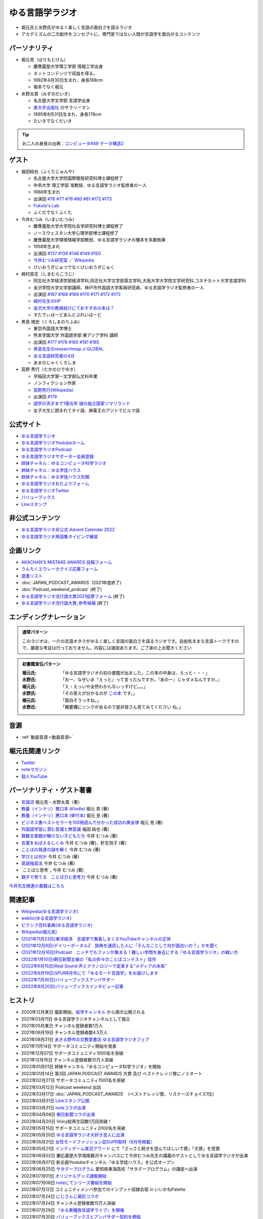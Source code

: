 ゆる言語学ラジオ
==============================
.. glossary::
  ゆる言語学ラジオ : ゆ

* 堀元氏と水野氏がゆるく楽しく言語の面白さを語るラジオ
* アカデミズムの二次創作をコンセプトに、専門家ではない人間が言語学を面白がるコンテンツ

パーソナリティ
------------------------------------------
* 堀元見（ほりもとけん）
  
  * 慶應義塾大学理工学部 情報工学出身
  * ネットコンテンツで収益を得る。
  * 1992年4月30日生まれ、身長168cm
  * 堀本でなく堀元
  
* 水野太貴（みずのだいき）

  * 名古屋大学文学部 言語学出身
  * `某大手出版社 <https://www.shueisha.co.jp/2024saiyo/people/staff/02/>`_ のサラリーマン
  * 1995年8月31日生まれ、身長178cm
  * たいきでなくだいき

.. tip:: 
  お二人の身長の出典：`コンピュータ#49 データ構造2 <https://youtu.be/3CQCBQRq0FA&t=686s>`_

ゲスト
------------------------------------------

* 福田純也（ふくたじゅんや）

  * 名古屋大学大学院国際開発研究科博士課程修了
  * 中央大学 理工学部 准教授、ゆる言語学ラジオ監修者の一人
  * 1988年生まれ
  * 出演回 `#76 <https://youtu.be/4oKTEuDgO3s>`_ `#77 <https://youtu.be/SmH9EbH0x0c>`_ `#78 <https://youtu.be/0nmVZ6Up__k>`_ `#80 <https://youtu.be/sSvxP5cUASM>`_ `#81 <https://youtu.be/75HsFDb3HLI>`_ `#172 <https://youtu.be/fLcTo6Kstao>`_ `#173 <https://youtu.be/cQIJCLKIh18>`_ 
  * `Fukuta's Lab <https://jfukuta24.wixsite.com/home>`_ 
  * ふくだでなくふくた

* 今井むつみ（いまいむつみ） 

  * 慶應義塾大学大学院社会学研究科博士課程修了
  * ノースウェスタン大学心理学部博士課程修了
  * 慶應義塾大学環境情報学部教授、ゆる言語学ラジオの種本を多数執筆
  * 1958年生まれ
  * 出演回 `#137 <https://youtu.be/NinaUFNul8E>`_ `#138 <https://youtu.be/Jp2MfGQZ7F0>`_ `#148 <https://youtu.be/nh6Ru3TQMzo>`_ `#149 <https://youtu.be/6AO_a9H5gTY>`_ `#150 <https://youtu.be/ivG_fbmuV5M>`_ 
  * `今井むつみ研究室 <https://cogpsy.sfc.keio.ac.jp/imailab/>`_ ／ `Wikipedia <https://ja.wikipedia.org/wiki/今井むつみ>`_ 
  * けいおうぎじゅつでなくけいおうぎじゅく

* 嶋村貢志（しまむらこうじ）

  * 同志社大学経済学部経済学科,同志社大学文学部英文学科,大阪大学大学院文学研究科,コネチカット大学言語学科
  * 金沢学院大学文学部講師、神戸市外国語大学客員研究員、ゆる言語学ラジオ監修者の一人
  * 出演回 `#167 <https://youtu.be/E49cMz_QwO8>`_ `#168 <https://youtu.be/_xvgxuvfcts>`_ `#169 <https://youtu.be/CYxGKxBZApE>`_ `#170 <https://youtu.be/5Y-nTXVT9hk>`_ `#171 <https://youtu.be/OK-a6R0wa0o>`_ `#172 <https://youtu.be/fLcTo6Kstao>`_ `#173 <https://youtu.be/cQIJCLKIh18>`_ 
  * `嶋村先生のHP <https://kojilinguist.com/>`_
  * `金沢大学の教員紹介にておすすめの本は？ <https://www.kanazawa-gu.ac.jp/aboutus/teacher/literature-shimamura/>`_ 
  * すたでぃはーどあんどぷれいはーど

* 黒島 規史（くろしまのりふみ）

  * 東京外国語大学博士
  * 熊本学園大学 外国語学部 東アジア学科 講師
  * 出演回 `#177 <https://youtu.be/IR0iK5D1xlE>`_ `#178 <https://youtu.be/_Mis8HokuhQ>`_ `#180 <https://youtu.be/tvqAcsay9qA>`_ `#181 <https://youtu.be/9NZPwACPpbQ>`_  `#185 <https://youtu.be/pUiOJFc19pg>`_ 
  * `黒島先生のresearchmap <https://researchmap.jp/kuroshima>`_ `J-GLOBAL <https://jglobal.jst.go.jp/detail?JGLOBAL_ID=201401028613554823>`_  
  * `ある言語研究者の4月 <https://amzn.to/3Gf16DS>`_ 
  * あまのじゃくくろしま

* 高野 秀行（たかのひでゆき）

  * 早稲田大学第一文学部仏文科卒業
  * ノンフィクション作家
  * `高野秀行(Wikipedia) <https://ja.wikipedia.org/wiki/高野秀行_(ノンフィクション作家)>`_ 
  * 出演回 `#179 <https://youtu.be/QYJgtpVVu-I>`_ 
  * `語学の天才まで1億光年 <https://amzn.to/3gpjIGS>`_ `謎の独立国家ソマリランド <https://amzn.to/3gsU4AU>`_ 
  * 女子大生に囲まれてタイ語、麻薬王のアジトでビルマ語

公式サイト
------------------------------------------
* `ゆる言語学ラジオ <https://yurugengo.com/>`_ 
* `ゆる言語学ラジオYoutubeホーム`_
* `ゆる言語学ラジオPodcast`_
* `ゆる言語学ラジオサポーター会員登録`_
* `姉妹チャネル：ゆるコンピュータ科学ラジオ <https://www.youtube.com/channel/UCpLu0KjNy616-E95gPx7LZg>`_ 
* `姉妹チャネル：ゆる学徒ハウス <https://www.youtube.com/channel/UCayn-KD-Qjwa8ppQJ50bEAw>`_ 
* `姉妹チャネル：ゆる学徒ハウス別館 <https://www.youtube.com/@YuruGakutoHouseAnnex/featured>`_ 
* `ゆる言語学ラジオおたよりフォーム`_
* `ゆる言語学ラジオTwitter`_
* `バリューブックス <https://www.valuebooks.jp/shelf-items/list/RFZjN2ZJWHV0cFJLTDFLblo4dGtkUT09>`_ 
* `Lineスタンプ <https://store.line.me/stickershop/product/18955892/ja>`_ 

非公式コンテンツ
------------------------------------------
* `ゆる言語学ラジオ非公式 Advent Calendar 2022 <https://adventar.org/calendars/7611>`_
* `ゆる言語学ラジオ用語集タイピング練習 <https://typing.twi1.me/game/212897>`_ 

企画リンク
------------------------------------------
* `AKACHAN’S MISTAKE AWARDS 投稿フォーム <https://forms.gle/j9nXn13Ahr3juUV36>`_ 
* `うんちくエウレーカクイズ応募フォーム`_
* `選書リスト`_
* :doc:`JAPAN_PODCAST_AWARDS`  (2021年度終了)
* :doc:`Podcast_weekend_podcast` (終了)
* `ゆる言語学ラジオ流行語大賞2021投票フォーム`_ (終了)
* `ゆる言語学ラジオ流行語大賞_参考候補`_ (終了)

エンディングナレーション
------------------------------------------
.. admonition:: 通常パターン

  このラジオは、一介の言語オタクがゆるく楽しく言語の面白さを語るラジオです。自由気ままな言語トークですので、厳密な考証は行っておりません。内容には諸説あります。ご了承の上お聞きください

.. admonition:: 初書籍宣伝パターン

  :堀元氏:
    「ゆる言語学ラジオの初の書籍が出ました。この本の中身は、えっと・・・」
  :水野氏:
    「おー、なぜいま『えっと』って言ったんですか。『あのー』じゃダメなんですか。」
  :堀元氏:
    「え・えっいや全然わかんなぃっすけど。。。」
  :水野氏:
    「その答えが分かるのが `この本 <https://www.valuebooks.jp/%E3%80%90%E4%BA%88%E7%B4%84%E6%9C%AC%E3%80%91%E8%A8%80%E8%AA%9E%E3%82%AA%E3%82%BF%E3%82%AF%E3%81%8C%E5%8F%8B%E3%81%A0%E3%81%A1%E3%81%AB700%E6%97%A5%E9%96%93%E8%AA%9E%E3%82%8A%E7%B6%9A%E3%81%91%E3%81%A6%E5%BC%95%E3%81%8D%E3%81%9A%E3%82%8A%E8%BE%BC.../bp/VS0065590238>`_ です。」
  :堀元氏:
    「面白そうっすね。」
  :水野氏:
    「概要欄にリンクがあるので是非皆さん見てみてください  ね。」

音源
------------------------------------------
* :ref:`動画音源 <動画音源>`

堀元氏関連リンク
------------------------------------------
* `Twitter <https://twitter.com/kenhori2>`_ 
* `noteマガジン <https://note.com/kenhori2/m/m125fc4524aca>`_ 
* `個人YouTube <https://www.youtube.com/channel/UCYJ335HO_qLZDr7TywpI0Gg>`_ 

.. _パーソナリティ・ゲスト著書:

パーソナリティ・ゲスト著書
-------------------------------------------

.. raw:: html

  <!--言語オタクが友だちに700日間語り続けて引きずり込んだ言語沼--><a href="https://www.valuebooks.jp/%E3%80%90%E4%BA%88%E7%B4%84%E6%9C%AC%E3%80%91%E8%A8%80%E8%AA%9E%E3%82%AA%E3%82%BF%E3%82%AF%E3%81%8C%E5%8F%8B%E3%81%A0%E3%81%A1%E3%81%AB700%E6%97%A5%E9%96%93%E8%AA%9E%E3%82%8A%E7%B6%9A%E3%81%91%E3%81%A6%E5%BC%95%E3%81%8D%E3%81%9A%E3%82%8A%E8%BE%BC.../bp/VS0065590238" target="_blank"><img border="0" src="https://wcdn.valuebooks.jp/endpaper/upload/1669085404380-scaled.jpg" width="75"></a>
  <!--教養悪口--><a href="https://www.amazon.co.jp/%E6%95%99%E9%A4%8A%EF%BC%88%E3%82%A4%E3%83%B3%E3%83%86%E3%83%AA%EF%BC%89%E6%82%AA%E5%8F%A3%E6%9C%AC-%E5%A0%80%E5%85%83-%E8%A6%8B-ebook/dp/B09NBJBK11?qid=1648261298&s=books&sr=1-1&text=%E5%A0%80%E5%85%83%E8%A6%8B&linkCode=li1&tag=takaoutputblo-22&linkId=f95aa7b8ebbe3956b891a87f1a39bd24&language=ja_JP&ref_=as_li_ss_il" target="_blank"><img border="0" src="//ws-fe.amazon-adsystem.com/widgets/q?_encoding=UTF8&ASIN=B09NBJBK11&Format=_SL110_&ID=AsinImage&MarketPlace=JP&ServiceVersion=20070822&WS=1&tag=takaoutputblo-22&language=ja_JP" ></a><img src="https://ir-jp.amazon-adsystem.com/e/ir?t=takaoutputblo-22&language=ja_JP&l=li1&o=9&a=B09NBJBK11" width="1" height="1" border="0" alt="" style="border:none !important; margin:0px !important;" />
  <!--ビジネス書100--><a href="https://www.amazon.co.jp/%E3%83%93%E3%82%B8%E3%83%8D%E3%82%B9%E6%9B%B8%E3%83%99%E3%82%B9%E3%83%88%E3%82%BB%E3%83%A9%E3%83%BC%E3%82%92100%E5%86%8A%E8%AA%AD%E3%82%93%E3%81%A7%E5%88%86%E3%81%8B%E3%81%A3%E3%81%9F%E6%88%90%E5%8A%9F%E3%81%AE%E9%BB%84%E9%87%91%E5%BE%8B-%E5%A0%80%E5%85%83%E8%A6%8B/dp/4198653887?qid=1648261298&s=books&sr=1-2&text=%E5%A0%80%E5%85%83%E8%A6%8B&linkCode=li1&tag=takaoutputblo-22&linkId=fdb6a79a5caeab50120286e8ec0bc807&language=ja_JP&ref_=as_li_ss_il" target="_blank"><img border="0" src="//ws-fe.amazon-adsystem.com/widgets/q?_encoding=UTF8&ASIN=4198653887&Format=_SL110_&ID=AsinImage&MarketPlace=JP&ServiceVersion=20070822&WS=1&tag=takaoutputblo-22&language=ja_JP" ></a><img src="https://ir-jp.amazon-adsystem.com/e/ir?t=takaoutputblo-22&language=ja_JP&l=li1&o=9&a=4198653887" width="1" height="1" border="0" alt="" style="border:none !important; margin:0px !important;" />
  </br>
  <!--外国語学習に潜む意識と無意識--><a href="https://www.amazon.co.jp/%E5%A4%96%E5%9B%BD%E8%AA%9E%E5%AD%A6%E7%BF%92%E3%81%AB%E6%BD%9C%E3%82%80%E6%84%8F%E8%AD%98%E3%81%A8%E7%84%A1%E6%84%8F%E8%AD%98-%E9%96%8B%E6%8B%93%E7%A4%BE-%E8%A8%80%E8%AA%9E%E3%83%BB%E6%96%87%E5%8C%96%E9%81%B8%E6%9B%B877-%E7%A6%8F%E7%94%B0-%E7%B4%94%E4%B9%9F/dp/4758925771?__mk_ja_JP=%E3%82%AB%E3%82%BF%E3%82%AB%E3%83%8A&crid=14240HDYWNWLI&keywords=%E7%A6%8F%E7%94%B0%E7%B4%94%E4%B9%9F&qid=1657027284&sprefix=%E7%A6%8F%E7%94%B0%E7%B4%94%E4%B9%9F%2Caps%2C377&sr=8-1&linkCode=li1&tag=takaoutputblo-22&linkId=aa06fb85ba71c53b4f19c2384a7fafed&language=ja_JP&ref_=as_li_ss_il" target="_blank"><img border="0" src="//ws-fe.amazon-adsystem.com/widgets/q?_encoding=UTF8&ASIN=4758925771&Format=_SL110_&ID=AsinImage&MarketPlace=JP&ServiceVersion=20070822&WS=1&tag=takaoutputblo-22&language=ja_JP" ></a><img src="https://ir-jp.amazon-adsystem.com/e/ir?t=takaoutputblo-22&language=ja_JP&l=li1&o=9&a=4758925771" width="1" height="1" border="0" alt="" style="border:none !important; margin:0px !important;" />
  </br>
  <!--算数文章題が解けない子どもたち--><a href="https://www.amazon.co.jp/%E7%AE%97%E6%95%B0%E6%96%87%E7%AB%A0%E9%A1%8C%E3%81%8C%E8%A7%A3%E3%81%91%E3%81%AA%E3%81%84%E5%AD%90%E3%81%A9%E3%82%82%E3%81%9F%E3%81%A1-%E3%81%93%E3%81%A8%E3%81%B0%E3%83%BB%E6%80%9D%E8%80%83%E3%81%AE%E5%8A%9B%E3%81%A8%E5%AD%A6%E5%8A%9B%E4%B8%8D%E6%8C%AF-%E4%BB%8A%E4%BA%95-%E3%82%80%E3%81%A4%E3%81%BF/dp/4000054155?__mk_ja_JP=%E3%82%AB%E3%82%BF%E3%82%AB%E3%83%8A&crid=CFJX6EGAONUQ&keywords=%E4%BB%8A%E4%BA%95%E3%82%80%E3%81%A4%E3%81%BF&qid=1657027395&sprefix=%E4%BB%8A%E4%BA%95%E3%82%80%E3%81%A4%E3%81%BF%2Caps%2C211&sr=8-2&linkCode=li1&tag=takaoutputblo-22&linkId=823e6fd1d6d2eff6a5087995e9d8896f&language=ja_JP&ref_=as_li_ss_il" target="_blank"><img border="0" src="//ws-fe.amazon-adsystem.com/widgets/q?_encoding=UTF8&ASIN=4000054155&Format=_SL110_&ID=AsinImage&MarketPlace=JP&ServiceVersion=20070822&WS=1&tag=takaoutputblo-22&language=ja_JP" ></a><img src="https://ir-jp.amazon-adsystem.com/e/ir?t=takaoutputblo-22&language=ja_JP&l=li1&o=9&a=4000054155" width="1" height="1" border="0" alt="" style="border:none !important; margin:0px !important;" />
  <!--言葉をおぼえるしくみ--><a href="https://www.amazon.co.jp/%E8%A8%80%E8%91%89%E3%82%92%E3%81%8A%E3%81%BC%E3%81%88%E3%82%8B%E3%81%97%E3%81%8F%E3%81%BF-%E2%80%95%E2%80%95%E6%AF%8D%E8%AA%9E%E3%81%8B%E3%82%89%E5%A4%96%E5%9B%BD%E8%AA%9E%E3%81%BE%E3%81%A7-%E3%81%A1%E3%81%8F%E3%81%BE%E5%AD%A6%E8%8A%B8%E6%96%87%E5%BA%AB-%E4%BB%8A%E4%BA%95%E3%82%80%E3%81%A4%E3%81%BF-ebook/dp/B014FI1C36?__mk_ja_JP=%E3%82%AB%E3%82%BF%E3%82%AB%E3%83%8A&crid=CFJX6EGAONUQ&keywords=%E4%BB%8A%E4%BA%95%E3%82%80%E3%81%A4%E3%81%BF&qid=1657027395&sprefix=%E4%BB%8A%E4%BA%95%E3%82%80%E3%81%A4%E3%81%BF%2Caps%2C211&sr=8-4&linkCode=li1&tag=takaoutputblo-22&linkId=83d3638b8be26125c0f2a784fb2225de&language=ja_JP&ref_=as_li_ss_il" target="_blank"><img border="0" src="//ws-fe.amazon-adsystem.com/widgets/q?_encoding=UTF8&ASIN=B014FI1C36&Format=_SL110_&ID=AsinImage&MarketPlace=JP&ServiceVersion=20070822&WS=1&tag=takaoutputblo-22&language=ja_JP" ></a><img src="https://ir-jp.amazon-adsystem.com/e/ir?t=takaoutputblo-22&language=ja_JP&l=li1&o=9&a=B014FI1C36" width="1" height="1" border="0" alt="" style="border:none !important; margin:0px !important;" />
  <!--ことばの発達の謎を解く--><a href="https://www.amazon.co.jp/%E3%81%93%E3%81%A8%E3%81%B0%E3%81%AE%E7%99%BA%E9%81%94%E3%81%AE%E8%AC%8E%E3%82%92%E8%A7%A3%E3%81%8F-%E3%81%A1%E3%81%8F%E3%81%BE%E3%83%97%E3%83%AA%E3%83%9E%E3%83%BC%E6%96%B0%E6%9B%B8-%E4%BB%8A%E4%BA%95-%E3%82%80%E3%81%A4%E3%81%BF/dp/4480688935?__mk_ja_JP=%E3%82%AB%E3%82%BF%E3%82%AB%E3%83%8A&crid=CFJX6EGAONUQ&keywords=%E4%BB%8A%E4%BA%95%E3%82%80%E3%81%A4%E3%81%BF&qid=1657027395&sprefix=%E4%BB%8A%E4%BA%95%E3%82%80%E3%81%A4%E3%81%BF%2Caps%2C211&sr=8-1&linkCode=li1&tag=takaoutputblo-22&linkId=e6ec213eb921724213c3a90f7767d4d7&language=ja_JP&ref_=as_li_ss_il" target="_blank"><img border="0" src="//ws-fe.amazon-adsystem.com/widgets/q?_encoding=UTF8&ASIN=4480688935&Format=_SL110_&ID=AsinImage&MarketPlace=JP&ServiceVersion=20070822&WS=1&tag=takaoutputblo-22&language=ja_JP" ></a><img src="https://ir-jp.amazon-adsystem.com/e/ir?t=takaoutputblo-22&language=ja_JP&l=li1&o=9&a=4480688935" width="1" height="1" border="0" alt="" style="border:none !important; margin:0px !important;" />
  <!--語学の天才まで1億光年--><a href="https://www.amazon.co.jp/%E8%AA%9E%E5%AD%A6%E3%81%AE%E5%A4%A9%E6%89%8D%E3%81%BE%E3%81%A71%E5%84%84%E5%85%89%E5%B9%B4-%E9%AB%98%E9%87%8E-%E7%A7%80%E8%A1%8C/dp/4797674148?__mk_ja_JP=%E3%82%AB%E3%82%BF%E3%82%AB%E3%83%8A&crid=7X5E9JXMUJKK&keywords=%E8%AA%9E%E5%AD%A6%E3%81%AE%E5%A4%A9%E6%89%8D%E3%81%BE%E3%81%A71%E5%84%84%E5%85%89%E5%B9%B4&qid=1667724264&qu=eyJxc2MiOiIwLjI2IiwicXNhIjoiMC4xNCIsInFzcCI6IjAuMTYifQ%3D%3D&sprefix=%E8%AA%9E%E5%AD%A6%E3%81%AE%E5%A4%A9%E6%89%8D%E3%81%BE%E3%81%A71%E5%84%84%E5%85%89%E5%B9%B4%2Caps%2C307&sr=8-1&linkCode=li1&tag=takaoutputblo-22&linkId=76e5aec5f72f2920409d70a7af62ed14&language=ja_JP&ref_=as_li_ss_il" target="_blank"><img border="0" src="//ws-fe.amazon-adsystem.com/widgets/q?_encoding=UTF8&ASIN=4797674148&Format=_SL110_&ID=AsinImage&MarketPlace=JP&ServiceVersion=20070822&WS=1&tag=takaoutputblo-22&language=ja_JP" ></a><img src="https://ir-jp.amazon-adsystem.com/e/ir?t=takaoutputblo-22&language=ja_JP&l=li1&o=9&a=4797674148" width="1" height="1" border="0" alt="" style="border:none !important; margin:0px !important;" />

* `言語沼 <https://www.valuebooks.jp/%E3%80%90%E4%BA%88%E7%B4%84%E6%9C%AC%E3%80%91%E8%A8%80%E8%AA%9E%E3%82%AA%E3%82%BF%E3%82%AF%E3%81%8C%E5%8F%8B%E3%81%A0%E3%81%A1%E3%81%AB700%E6%97%A5%E9%96%93%E8%AA%9E%E3%82%8A%E7%B6%9A%E3%81%91%E3%81%A6%E5%BC%95%E3%81%8D%E3%81%9A%E3%82%8A%E8%BE%BC.../bp/VS0065590238>`_ 堀元見・水野太貴（著）
* `教養（インテリ）悪口本 (Kindle) <https://amzn.to/32DleO2>`_ 堀元 見 (著)
* `教養（インテリ）悪口本 (単行本) <https://amzn.to/3Jj42hL>`_ 堀元 見 (著)
* `ビジネス書ベストセラーを100冊読んで分かった成功の黄金律 <https://amzn.to/3LgcM8v>`_ 堀元 見 (著)
* `外国語学習に潜む意識と無意識`_ 福田 純也 (著)
* `算数文章題が解けない子どもたち`_ 今井 むつみ (著)
* `言葉をおぼえるしくみ`_ 今井 むつみ (著)、針生悦子 (著) 
* `ことばの発達の謎を解く`_  今井 むつみ (著)
* `学びとは何か`_  今井 むつみ (著)
* `英語独習法`_  今井 むつみ (著)
* `ことばと思考`_ 今井 むつみ (著)
* `親子で育てる　ことば力と思考力`_ 今井 むつみ (著)

`今井先生関連の書籍はこちら <https://amzn.to/3P6hI1G>`_ 

.. _クリエイティブ・ラーニング: https://amzn.to/3un7wdu
.. _ことばと思考: https://amzn.to/3R5dsS5
.. _言語が違えば、世界も違って見えるわけ: https://amzn.to/3ykVbrc
.. _ようすのことば: https://amzn.to/3OE1MnD
.. _ことばと思考: https://amzn.to/3ajyOKT
.. _親子で育てる　ことば力と思考力: https://amzn.to/3Rbh8le
.. _英語独習法: https://amzn.to/3bQNoKh
.. _学びとは何か: https://amzn.to/3aeYk3Z
.. _言葉をおぼえるしくみ: https://amzn.to/3yEPXYO
.. _ことばの発達の謎を解く: https://amzn.to/3NJ0bf1
.. _算数文章題が解けない子どもたち: https://amzn.to/3bMK0Qy
.. _外国語学習に潜む意識と無意識: https://amzn.to/3nHtp3a

関連記事
------------------------------------------
* `Wikipedia(ゆる言語学ラジオ) <https://ja.wikipedia.org/wiki/ゆる言語学ラジオ>`_ 
* `weblio(ゆる言語学ラジオ) <https://www.weblio.jp/wkpja/content/ゆる言語学ラジオ>`_ 
* `ピクシブ百科事典(ゆる言語学ラジオ) <https://dic.pixiv.net/a/%E3%82%86%E3%82%8B%E8%A8%80%E8%AA%9E%E5%AD%A6%E3%83%A9%E3%82%B8%E3%82%AA>`_ 
* `Wikipedia(堀元見) <https://ja.wikipedia.org/wiki/堀元見>`_ 
* `(2021年11月23日)東洋経済　言語学で集客しまくるYouTubeチャンネルの正体 <https://toyokeizai.net/articles/-/467852>`_ 
* `(2021年12月9日)デイリーポータルZ　辞典を通読した人に「そんなことして何が面白いの？」かを聞く <https://dailyportalz.jp/kiji/reading-dictionary>`_ 
* `(2021年12月16日)Podcast　ニッチでもファンが集まる！難しい学問を身近にする『ゆる言語学ラジオ』の戦い方 <https://spotifynewsroom.jp/2021-12-16/yuru-gengogaku-radio/>`_ 
* `(2022年1月10日)朝日新聞主催の「私の折々のことばコンテスト」佳作 <https://www.asahi.com/event/kotoba/2021/pdf/award/award_30.pdf>`_ 
* `(2022年6月15日)Real Sound 声とテクノロジーで変革する”メディアの未来” <https://realsound.jp/tech/2022/06/post-1051392.html>`_ 
* `(2022年6月19日)SPUR8月号にて「ゆるモード言語学」をお届けします <https://spur.hpplus.jp/magazine/topics/202206/19/FomTUFk/>`_ 
* `(2022年7月30日)バリューブックスアンバサダー <https://www.valuebooks.jp/endpaper/11097/>`_ 
* `(2022年8月20日)バリューブックスインタビュー記事 <https://www.valuebooks.jp/endpaper/11097/>`_ 

.. _ゆる言語学ラジオYoutubeホーム: https://www.youtube.com/channel/UCmpkIzF3xFzhPez7gXOyhVg/featured
.. _再生リスト: https://www.youtube.com/channel/UCmpkIzF3xFzhPez7gXOyhVg/playlists
.. _ゆる言語学ラジオサポーター会員登録: https://yurugengo.com/support 
.. _ゆる言語学ラジオおたよりフォーム: https://docs.google.com/forms/d/e/1FAIpQLSdhWOGhQcrlyJW_wLNqGYC2p33IsZB-x9lKocu8v7IjmUuTgA/viewform
.. _ゆる言語学ラジオTwitter: https://twitter.com/yuru_gengo

.. _選書リスト: https://docs.google.com/spreadsheets/d/13jLKHNhFGSL_FvCPjkCZBDDnaaHa-0D0rFyWozvgQNQ/edit#gid=0
.. _うんちくエウレーカクイズ応募フォーム: https://forms.gle/cGpGjmstG5pNwVF16
.. _ゆる言語学ラジオ流行語大賞2021投票フォーム: https://docs.google.com/forms/d/e/1FAIpQLSfWLAxgQwfEdKyov-v7Npi7SbDPYRpyfe84HZFSJu1a5Gcp3A/viewform
.. _ゆる言語学ラジオ流行語大賞_参考候補: https://docs.google.com/spreadsheets/d/e/2PACX-1vTI3KKa1LA8HpdyAb_-QDrEG-tgaBDMwADNYXWYzSS7i38wLDMPLbglXZJqkULXXNjgLDyp33E5ARgg/pubhtml?gid=0&single=true
.. _ゆる言語学ラジオPodcast: https://anchor.fm/yurugengo

ヒストリ
------------------------------------------
* 2020年12月某日 撮影開始、`衒学チャンネル <https://www.youtube.com/channel/UCYJ335HO_qLZDr7TywpI0Gg>`_ から順次公開される
* 2021年03月11日 ゆる言語学ラジオチャンネルとして独立
* 2021年05月某日 チャンネル登録者数1万人
* 2021年06月19日 チャンネル登録者数4.5万人
* 2021年08月31日 `あきる野市の文教堂書店 ゆる言語学ラジオフェア <https://twitter.com/bunkyodo_akirun/status/1432681979749670915>`_ 
* 2021年11月14日 サポータコミュニティ開始を発表
* 2021年12月07日 サポータコミュニティ1000名を突破
* 2021年12月16日 チャンネル登録者数10万人突破
* 2022年01月01日 姉妹チャンネル『ゆるコンピュータ科学ラジオ』を開始
* 2022年01月14日 第3回 JAPAN PODCAST AWARDS 大賞 及び ベストナレッジ賞にノミネート
* 2022年02月27日 サポータコミュニティ1500名を突破
* 2022年03月12日 Podcast weekend 出店
* 2022年03月17日 :doc:`JAPAN_PODCAST_AWARDS` （ベストナレッジ賞、リスナーズチョイス1位）
* 2022年03月31日 `Lineスタンプ公開 <https://store.line.me/stickershop/product/18955892/ja>`_ 
* 2022年03月31日 `noteコラボ出演 <https://store.line.me/stickershop/product/18955892/ja>`_ 
* 2022年04月08日 `朝日新聞コラボ出演 <https://open.spotify.com/episode/4TwQ4R3PHXbTY6HAcPgcBm?si=F8TJxQ9oSBOu_Fjm04gDqA>`_ 
* 2022年04月20日 Voicy総再生回数1万回突破！
* 2022年05月15日 サポータコミュニティ2000名を突破
* 2022年05月20日 `ゆる言語学ラジオ大好き芸人に出演 <https://twitcasting.tv/asagayalofta/shopcart/154694>`_ 
* 2022年05月21日 `女性モードファッション誌SUPR取材（8月号掲載） <https://youtu.be/GwpDnnqkny0>`_ 
* 2022年05月21日 `インディゲーム実況アワード <https://youtu.be/SRFoQrV_YlI>`_ にて「さっさと続きを遊んでほしいで賞」「大賞」を受賞
* 2022年06月02日 慶応義塾大学湘南藤沢キャンパスにて今井むつみ先生の講義のゲストとしてゆる言語学ラジオが出演
* 2022年06月07日 新企画Youtubeチャンネル『ゆる学徒ハウス』を公式オープン
* 2022年06月25日 `サタデープログラム <https://www.satprogram.net/>`_ 愛知県東海高校「サタデープログラム」の講座へ出演
* 2022年07月01日 `オリジナルグッズ通販開始 <https://www.valuebooks.jp/shelf-items/folder/4362babbae09d77>`_ 
* 2022年07月08日 `noteにてシリーズ番組を開始 <https://youtu.be/-c0-kZz9UwU>`_ 
* 2022年07月12日 コミュニティメンバ参加でのインプット奴隷合宿 in いいかねPalette
* 2022年07月24日 `にじさんじ黛灰コラボ <https://youtu.be/eeyaMUrWOog>`_ 
* 2022年07月24日 チャンネル登録者数15万人突破
* 2022年07月29日 `『ゆる異種族言語学ライブ』を開催 <https://www.loft-prj.co.jp/schedule/plusone/217968>`_ 
* 2022年07月30日 `バリューブックスとアンバサダー契約を締結 <https://www.valuebooks.jp/endpaper/11097/>`_ 
* 2022年09月02日 Spotify協賛で2泊3日の『ゆる学徒ハウス』を「オーシャンステート鴨川」で開催
* 2022年10月04日 ゆる言語学ラジオのコミカライズ「`ゆるグイ <https://www.pixiv.net/artworks/101681307>`_ 」連載開始
* 2022年10月27日 `note番組の第二弾 <https://peatix.com/event/3354945>`_ 
* 2022年10月28日 `イベント・ワテラスブックフェス <https://waterrasbookfes.com/>`_ にて「出張版！ゆる言語学ラジオ」
* 2022年11月15日 `BSよしもとさんの番組「ジュニア、伺う」 <https://bsy.co.jp/programs/by0000016004>`_ に水野さんが出演
* 2022年12月28日 700名規模の :doc:`/words/ゆる言語学ラジオ大忘年会2022` を実施 

